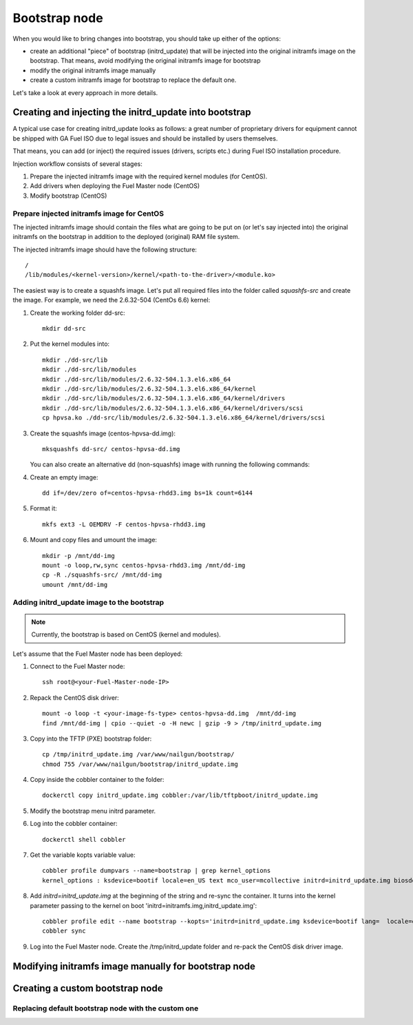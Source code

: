 .. _custom-bootstrap-node:


Bootstrap node
==============

When you would like to bring changes
into bootstrap, you should take up either of the
options:

* create an additional
  "piece" of bootstrap (initrd_update)
  that will be injected into the
  original initramfs image on the bootstrap.
  That means, avoid modifying the original initramfs
  image for bootstrap

* modify the original initramfs image manually

* create a custom initramfs image for
  bootstrap to replace the default one.

Let's take a look at every approach in more details.

Creating and injecting the initrd_update into bootstrap
-------------------------------------------------------

A typical use case for creating initrd_update looks as follows:
a great number of proprietary drivers for equipment cannot be
shipped with GA Fuel ISO due to legal issues
and should be installed by users themselves.

That means, you can add (or inject) the required issues (drivers,
scripts etc.) during Fuel ISO
installation procedure.

Injection workflow consists of several stages:

#. Prepare the injected initramfs image with the required kernel modules (for CentOS).
#. Add drivers when deploying the Fuel Master node (CentOS)
#. Modify bootstrap (CentOS)

Prepare injected initramfs image for CentOS
+++++++++++++++++++++++++++++++++++++++++++

The injected initramfs image should contain
the files what are going to be put on (or let's say injected into)
the original initramfs on the bootstrap in addition to
the deployed (original) RAM file system.

The injected initramfs image should have the following structure:

::

    /
    /lib/modules/<kernel-version>/kernel/<path-to-the-driver>/<module.ko>

The easiest way is to create a squashfs image.
Let's put all required files into the folder called *squashfs-src* and create the image.
For example, we need the 2.6.32-504 (CentOs 6.6) kernel:

#. Create the working folder dd-src:

   ::

       mkdir dd-src

#. Put the kernel modules into:

   ::

       mkdir ./dd-src/lib
       mkdir ./dd-src/lib/modules
       mkdir ./dd-src/lib/modules/2.6.32-504.1.3.el6.x86_64
       mkdir ./dd-src/lib/modules/2.6.32-504.1.3.el6.x86_64/kernel
       mkdir ./dd-src/lib/modules/2.6.32-504.1.3.el6.x86_64/kernel/drivers
       mkdir ./dd-src/lib/modules/2.6.32-504.1.3.el6.x86_64/kernel/drivers/scsi
       cp hpvsa.ko ./dd-src/lib/modules/2.6.32-504.1.3.el6.x86_64/kernel/drivers/scsi

#. Create the squashfs image (centos-hpvsa-dd.img):

   ::

      mksquashfs dd-src/ centos-hpvsa-dd.img


   You can also create an alternative dd (non-squashfs) image
   with running the following commands:

#. Create an empty image:

   ::

       dd if=/dev/zero of=centos-hpvsa-rhdd3.img bs=1k count=6144

#. Format it:

   ::

       mkfs ext3 -L OEMDRV -F centos-hpvsa-rhdd3.img

#. Mount and copy files and umount the image:

   ::

       mkdir -p /mnt/dd-img
       mount -o loop,rw,sync centos-hpvsa-rhdd3.img /mnt/dd-img
       cp -R ./squashfs-src/ /mnt/dd-img
       umount /mnt/dd-img


Adding initrd_update image to the bootstrap
+++++++++++++++++++++++++++++++++++++++++++

.. note:: Currently, the bootstrap is based on CentOS (kernel and modules).


Let's assume that the Fuel Master node has been deployed:

#. Connect to the Fuel Master node:

   ::

       ssh root@<your-Fuel-Master-node-IP>

#. Repack the CentOS disk driver:

   ::

      mount -o loop -t <your-image-fs-type> centos-hpvsa-dd.img  /mnt/dd-img
      find /mnt/dd-img | cpio --quiet -o -H newc | gzip -9 > /tmp/initrd_update.img

#. Copy into the TFTP (PXE) bootstrap folder:

   ::

       cp /tmp/initrd_update.img /var/www/nailgun/bootstrap/
       chmod 755 /var/www/nailgun/bootstrap/initrd_update.img

#. Copy inside the cobbler container to the folder:

   ::

       dockerctl copy initrd_update.img cobbler:/var/lib/tftpboot/initrd_update.img

#. Modify the bootstrap menu initrd parameter.

#. Log into the cobbler container:

   ::

      dockerctl shell cobbler

#. Get the variable kopts variable value:

   ::

        cobbler profile dumpvars --name=bootstrap | grep kernel_options
        kernel_options : ksdevice=bootif locale=en_US text mco_user=mcollective initrd=initrd_update.img biosdevname=0 lang url=http://10.20.0.2:8000/api priority=critical mco_pass=HfQqE2Td kssendmac

#. Add *initrd=initrd_update.img* at the beginning of the string and re-sync the container.
   It turns into the kernel parameter passing to the kernel on boot
   'initrd=initramfs.img,initrd_update.img':

   ::

      cobbler profile edit --name bootstrap --kopts='initrd=initrd_update.img ksdevice=bootif lang=  locale=en_US text mco_user=mcollective priority=critical url=http://10.20.0.2:8000/api biosdevname=0 mco_pass=HfQqE2Td kssendmac'
      cobbler sync

#. Log into the Fuel Master node. Create the /tmp/initrd_update folder and re-pack the CentOS disk driver image.


Modifying initramfs image manually for bootstrap node
-----------------------------------------------------

Creating a custom bootstrap node
--------------------------------


Replacing default bootstrap node with the custom one
++++++++++++++++++++++++++++++++++++++++++++++++++++


